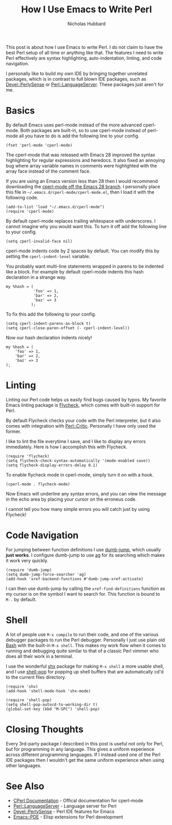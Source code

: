 # -*- mode:org;mode:auto-fill;fill-column:80 -*-
#+title: How I Use Emacs to Write Perl
#+author: Nicholas Hubbard

This post is about how I use Emacs to write Perl. I do not claim to have the
best Perl setup of all time or anything like that. The features I need to write
Perl effectively are syntax highlighting, auto-indentation, linting, and code
navigation.

I personally like to build my own IDE by bringing together unrelated packages,
which is in contrast to full blown IDE packages, such as [[https://metacpan.org/pod/Devel::PerlySense][Devel::PerlySense]] or
[[https://metacpan.org/pod/Perl::LanguageServer][Perl::LanguageServer]]. These packages just aren't for me.

* Basics

By default Emacs uses perl-mode instead of the more advanced cperl-mode. Both
packages are built-in, so to use cperl-mode instead of perl-mode all you have to
do is add the following line to your config.

#+BEGIN_SRC
(fset 'perl-mode 'cperl-mode)
#+END_SRC

The cperl-mode that was released with Emacs 28 improved the syntax highlighting
for regular expressions and heredocs. It also fixed an annoying bug where array
variable names in comments were highlighted with the array face instead of the
comment face.

If you are using an Emacs version less than 28 then I would recommend
downloading the [[https://github.com/emacs-mirror/emacs/blob/emacs-28/lisp/progmodes/cperl-mode.el][cperl-mode off the Emacs 28 branch]]. I personally place this file
in =~/.emacs.d/cperl-mode/cperl-mode.el=, then I load it with the following
code.

#+BEGIN_SRC
(add-to-list 'load "~/.emacs.d/cperl-mode")
(require 'cperl-mode)
#+END_SRC

By default cperl-mode replaces trailing whitespace with underscores. I cannot
imagine why you would want this. To turn it off add the following line to your
config.

#+BEGIN_SRC
(setq cperl-invalid-face nil)
#+END_SRC

cperl-mode indents code by 2 spaces by default. You can modify this by setting
the =cperl-indent-level= variable.

You probably want multi-line statements wrapped in parens to be indented like a
block. For example by default cperl-mode indents this hash declaration in a
strange way.
#+BEGIN_SRC
my %hash = (
            'foo' => 1,
            'bar' => 2,
            'baz' => 3
           );
#+END_SRC

To fix this add the following to your config.

#+BEGIN_SRC
(setq cperl-indent-parens-as-block t)
(setq cperl-close-paren-offset (- cperl-indent-level))
#+END_SRC

Now our hash declaration indents nicely!

#+BEGIN_SRC
my %hash = (
    'foo' => 1,
    'bar' => 2,
    'baz' => 3
);
#+END_SRC

* Linting

Linting our Perl code helps us easily find bugs caused by typos. My favorite
Emacs linting package is [[https://www.flycheck.org/en/latest/][Flycheck]], which comes with built-in support for Perl.

By default Flycheck checks your code with the Perl interpreter, but it also
comes with integration with [[https://metacpan.org/pod/Perl::Critic][Perl::Critic]]. Personally I have only used the
former.

I like to lint the file everytime I save, and I like to display any errors
immediately. Here is how I accomplish this with Flycheck.
#+BEGIN_SRC
(require 'flycheck)
(setq flycheck-check-syntax-automatically '(mode-enabled save))
(setq flycheck-display-errors-delay 0.1)
#+END_SRC

To enable flycheck mode in cperl-mode, simply turn it on with a hook.
#+BEGIN_SRC
(cperl-mode . flycheck-mode)
#+END_SRC

Now Emacs will underline any syntax errors, and you can view the message in the
echo area by placing your cursor on the erroneus code.

I cannot tell you how many simple errors you will catch just by using Flycheck!

* Code Navigation

For jumping between function definitions I use [[https://github.com/jacktasia/dumb-jump][dumb-jump]], which usually *just
works*. I configure dumb-jump to use [[https://github.com/ggreer/the_silver_searcher][ag]] for its searching which makes it work
very quickly.

#+BEGIN_SRC
(require 'dumb-jump)
(setq dumb-jump-force-searcher 'ag)
(add-hook 'xref-backend-functions #'dumb-jump-xref-activate)
#+END_SRC

I can then use dumb-jump by calling the =xref-find-definitions= function as my
cursor is on the symbol I want to search for. This function is bound to =M-.= by
default.

* Shell

A lot of people use =M-x compile= to run their code, and one of the various
debugger packages to run the Perl debugger. Personally I just use plain old [[https://www.gnu.org/software/bash/][Bash]]
with the built-in =M-x shell=. This makes my work flow when it comes to running
and debugging quite similar to that of a classic Perl vimmer who does all their
work in a terminal.

I use the wonderful [[https://github.com/riscy/shx-for-emacs][shx]] package for making =M-x shell= a more usable shell, and
I use [[https://github.com/kyagi/shell-pop-el][shell-pop]] for popping up shell buffers that are automatically cd'd to the
current files directory.

#+BEGIN_SRC
(require 'shx)
(add-hook 'shell-mode-hook 'shx-mode)

(require 'shell-pop)
(setq shell-pop-autocd-to-working-dir t)
(global-set-key (kbd "M-SPC") 'shell-pop)
#+END_SRC

* Closing Thoughts

Every 3rd-party package I described in this post is useful not only for Perl,
but for programming in any language. This gives a uniform experience across
different programming languages. If I instead used one of the Perl IDE packages
then I wouldn't get the same uniform experience when using other languages.

* See Also

+  [[https://www.emacswiki.org/emacs/CPerlMode][CPerl Documentation]]  - Offical documentation for cperl-mode
+  [[https://metacpan.org/pod/Perl::LanguageServer][Perl::LanguageServer]] - Language server for Perl
+  [[https://metacpan.org/pod/Devel::PerlySense][Devel::PerlySense]]    - Perl IDE features for Emacs
+  [[https://metacpan.org/pod/Emacs::PDE][Emacs::PDE]]           - Elisp extensions for Perl development
